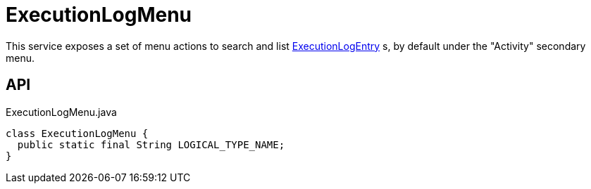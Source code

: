 = ExecutionLogMenu
:Notice: Licensed to the Apache Software Foundation (ASF) under one or more contributor license agreements. See the NOTICE file distributed with this work for additional information regarding copyright ownership. The ASF licenses this file to you under the Apache License, Version 2.0 (the "License"); you may not use this file except in compliance with the License. You may obtain a copy of the License at. http://www.apache.org/licenses/LICENSE-2.0 . Unless required by applicable law or agreed to in writing, software distributed under the License is distributed on an "AS IS" BASIS, WITHOUT WARRANTIES OR  CONDITIONS OF ANY KIND, either express or implied. See the License for the specific language governing permissions and limitations under the License.

This service exposes a set of menu actions to search and list xref:refguide:extensions:index/executionlog/applib/dom/ExecutionLogEntry.adoc[ExecutionLogEntry] s, by default under the "Activity" secondary menu.

== API

[source,java]
.ExecutionLogMenu.java
----
class ExecutionLogMenu {
  public static final String LOGICAL_TYPE_NAME;
}
----

